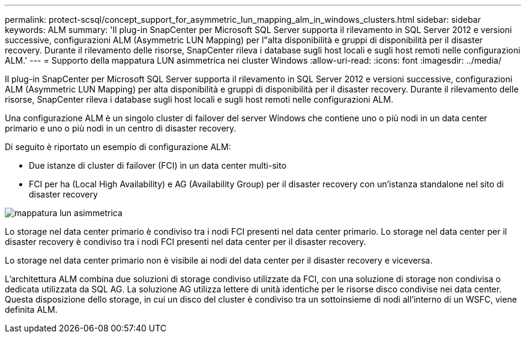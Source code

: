 ---
permalink: protect-scsql/concept_support_for_asymmetric_lun_mapping_alm_in_windows_clusters.html 
sidebar: sidebar 
keywords: ALM 
summary: 'Il plug-in SnapCenter per Microsoft SQL Server supporta il rilevamento in SQL Server 2012 e versioni successive, configurazioni ALM (Asymmetric LUN Mapping) per l"alta disponibilità e gruppi di disponibilità per il disaster recovery. Durante il rilevamento delle risorse, SnapCenter rileva i database sugli host locali e sugli host remoti nelle configurazioni ALM.' 
---
= Supporto della mappatura LUN asimmetrica nei cluster Windows
:allow-uri-read: 
:icons: font
:imagesdir: ../media/


[role="lead"]
Il plug-in SnapCenter per Microsoft SQL Server supporta il rilevamento in SQL Server 2012 e versioni successive, configurazioni ALM (Asymmetric LUN Mapping) per alta disponibilità e gruppi di disponibilità per il disaster recovery. Durante il rilevamento delle risorse, SnapCenter rileva i database sugli host locali e sugli host remoti nelle configurazioni ALM.

Una configurazione ALM è un singolo cluster di failover del server Windows che contiene uno o più nodi in un data center primario e uno o più nodi in un centro di disaster recovery.

Di seguito è riportato un esempio di configurazione ALM:

* Due istanze di cluster di failover (FCI) in un data center multi-sito
* FCI per ha (Local High Availability) e AG (Availability Group) per il disaster recovery con un'istanza standalone nel sito di disaster recovery


image::../media/asymmetric_lun_mapping_diagram.gif[mappatura lun asimmetrica]

Lo storage nel data center primario è condiviso tra i nodi FCI presenti nel data center primario. Lo storage nel data center per il disaster recovery è condiviso tra i nodi FCI presenti nel data center per il disaster recovery.

Lo storage nel data center primario non è visibile ai nodi del data center per il disaster recovery e viceversa.

L'architettura ALM combina due soluzioni di storage condiviso utilizzate da FCI, con una soluzione di storage non condivisa o dedicata utilizzata da SQL AG. La soluzione AG utilizza lettere di unità identiche per le risorse disco condivise nei data center. Questa disposizione dello storage, in cui un disco del cluster è condiviso tra un sottoinsieme di nodi all'interno di un WSFC, viene definita ALM.
